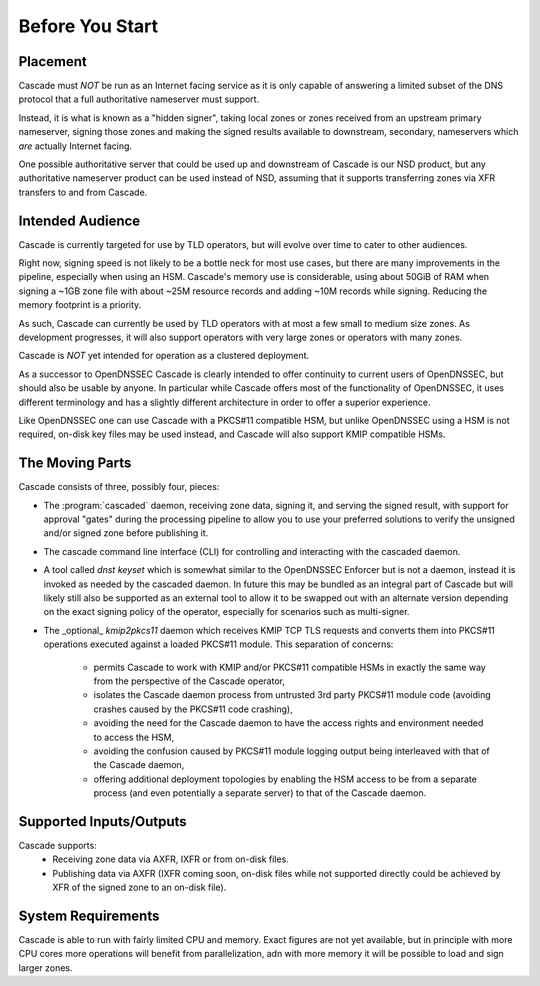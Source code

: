 Before You Start
================

Placement
---------

Cascade must *NOT* be run as an Internet facing service as it is only capable
of answering a limited subset of the DNS protocol that a full authoritative
nameserver must support.

Instead, it is what is known as a "hidden signer", taking local zones or zones
received from an upstream primary nameserver, signing those zones and making
the signed results available to downstream, secondary, nameservers which *are*
actually Internet facing.

One possible authoritative server that could be used up and downstream of
Cascade is our NSD product, but any authoritative nameserver product can
be used instead of NSD, assuming that it supports transferring zones via XFR
transfers to and from Cascade.

Intended Audience
-----------------

Cascade is currently targeted for use by TLD operators, but will evolve over
time to cater to other audiences. 

Right now, signing speed is not likely to be a bottle neck for most use
cases, but there are many improvements in the pipeline, especially when using
an HSM. Cascade's memory use is considerable, using about 50GiB of RAM when
signing a ~1GB zone file with about ~25M resource records and adding ~10M
records while signing. Reducing the memory footprint is a priority.

As such, Cascade can currently be used by TLD operators with at most a few
small to medium size zones. As development progresses, it will also support
operators with very large zones or operators with many zones.

Cascade is *NOT* yet intended for operation as a clustered deployment.

As a successor to OpenDNSSEC Cascade is clearly intended to offer continuity
to current users of OpenDNSSEC, but should also be usable by anyone. In particular
while Cascade offers most of the functionality of OpenDNSSEC,
it uses different terminology and has a slightly different architecture in order to offer a superior experience.

Like OpenDNSSEC one can use Cascade with a PKCS#11 compatible HSM, but unlike
OpenDNSSEC using a HSM is not required, on-disk key files may be used instead,
and Cascade will also support KMIP compatible HSMs.

The Moving Parts
----------------

Cascade consists of three, possibly four, pieces:

- The :program:`cascaded` daemon, receiving zone data, signing it, and serving the signed
  result, with support for approval "gates" during the processing pipeline to
  allow you to use your preferred solutions to verify the unsigned and/or
  signed zone before publishing it.

- The cascade command line interface (CLI) for controlling and interacting
  with the cascaded daemon.

- A tool called `dnst keyset` which is somewhat similar to the OpenDNSSEC
  Enforcer but is not a daemon, instead it is invoked as needed by the cascaded
  daemon. In future this may be bundled as an integral part of Cascade but will
  likely still also be supported as an external tool to allow it to be swapped
  out with an alternate version depending on the exact signing policy of the
  operator, especially for scenarios such as multi-signer.

- The _optional_ `kmip2pkcs11` daemon which receives KMIP TCP TLS requests
  and converts them into PKCS#11 operations executed against a loaded PKCS#11
  module. This separation of concerns:
    - permits Cascade to work with KMIP and/or PKCS#11 compatible HSMs in
      exactly the same way from the perspective of the Cascade operator,
    - isolates the Cascade daemon process from untrusted 3rd party PKCS#11 module
      code (avoiding crashes caused by the PKCS#11 code crashing),
    - avoiding the need for the Cascade daemon to have the access rights and
      environment needed to access the HSM,
    - avoiding the confusion caused by PKCS#11 module logging output being
      interleaved with that of the Cascade daemon,
    - offering additional deployment topologies by enabling the HSM access to be
      from a separate process (and even potentially a separate server) to that
      of the Cascade daemon.

Supported Inputs/Outputs
------------------------

Cascade supports:
  - Receiving zone data via AXFR, IXFR or from on-disk files.
  - Publishing data via AXFR (IXFR coming soon, on-disk files while not
    supported directly could be achieved by XFR of the signed zone to an
    on-disk file).

System Requirements
-------------------

Cascade is able to run with fairly limited CPU and memory. Exact figures are
not yet available, but in principle with more CPU cores more operations will
benefit from parallelization, adn with more memory it will be possible to load
and sign larger zones.
